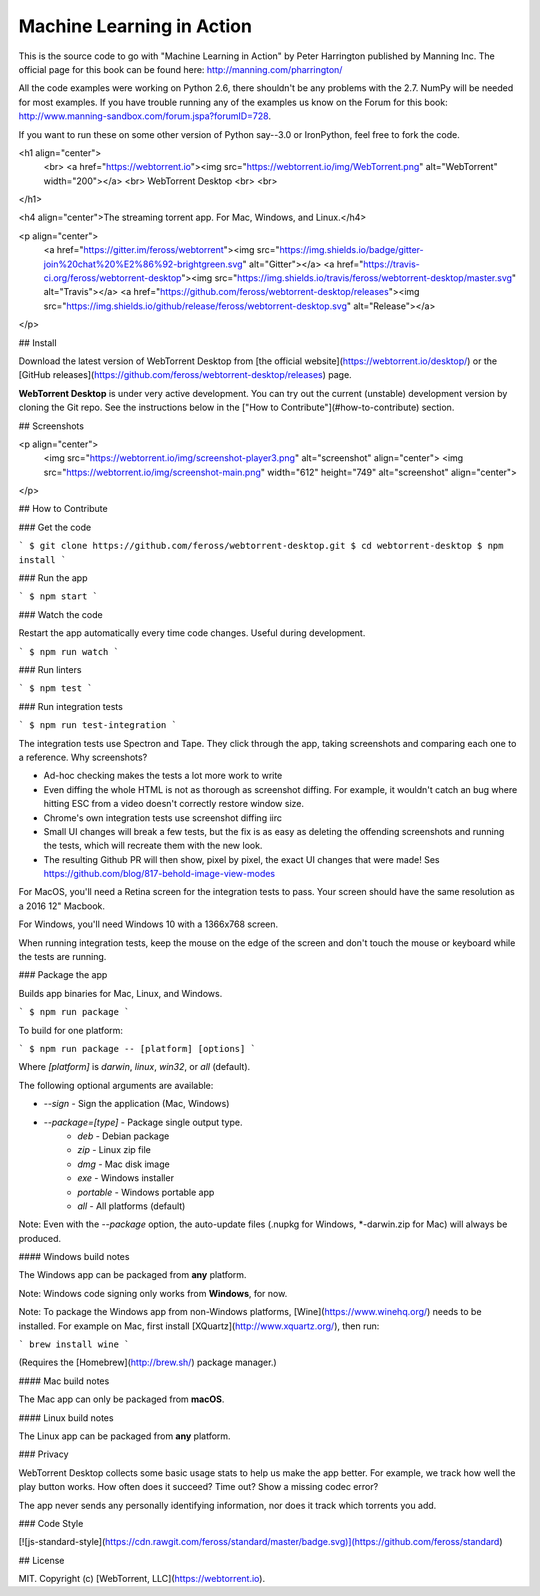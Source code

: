 Machine Learning in Action 
==========================

This is the source code to go with "Machine Learning in Action" 
by Peter Harrington published by Manning Inc.
The official page for this book can be found here: http://manning.com/pharrington/

All the code examples were working on Python 2.6, there shouldn't be any problems with the 2.7.  NumPy will be needed for most examples.  If you have trouble running any of the examples us know on the Forum for this book: http://www.manning-sandbox.com/forum.jspa?forumID=728.  

If you want to run these on some other version of Python say--3.0 or IronPython, feel free to fork the code.   

<h1 align="center">
  <br>
  <a href="https://webtorrent.io"><img src="https://webtorrent.io/img/WebTorrent.png" alt="WebTorrent" width="200"></a>
  <br>
  WebTorrent Desktop
  <br>
  <br>
</h1>

<h4 align="center">The streaming torrent app. For Mac, Windows, and Linux.</h4>

<p align="center">
  <a href="https://gitter.im/feross/webtorrent"><img src="https://img.shields.io/badge/gitter-join%20chat%20%E2%86%92-brightgreen.svg" alt="Gitter"></a>
  <a href="https://travis-ci.org/feross/webtorrent-desktop"><img src="https://img.shields.io/travis/feross/webtorrent-desktop/master.svg" alt="Travis"></a>
  <a href="https://github.com/feross/webtorrent-desktop/releases"><img src="https://img.shields.io/github/release/feross/webtorrent-desktop.svg" alt="Release"></a>
</p>

## Install

Download the latest version of WebTorrent Desktop from
[the official website](https://webtorrent.io/desktop/) or the
[GitHub releases](https://github.com/feross/webtorrent-desktop/releases) page.

**WebTorrent Desktop** is under very active development. You can try out the
current (unstable) development version by cloning the Git repo. See the
instructions below in the ["How to Contribute"](#how-to-contribute) section.

## Screenshots

<p align="center">
  <img src="https://webtorrent.io/img/screenshot-player3.png" alt="screenshot" align="center">
  <img src="https://webtorrent.io/img/screenshot-main.png" width="612" height="749" alt="screenshot" align="center">
</p>

## How to Contribute

### Get the code

```
$ git clone https://github.com/feross/webtorrent-desktop.git
$ cd webtorrent-desktop
$ npm install
```

### Run the app

```
$ npm start
```

### Watch the code

Restart the app automatically every time code changes. Useful during development.

```
$ npm run watch
```

### Run linters

```
$ npm test
```

### Run integration tests

```
$ npm run test-integration
```

The integration tests use Spectron and Tape. They click through the app, taking screenshots and comparing each one to a reference. Why screenshots?

* Ad-hoc checking makes the tests a lot more work to write
* Even diffing the whole HTML is not as thorough as screenshot diffing. For example, it wouldn't catch an bug where hitting ESC from a video doesn't correctly restore window size.
* Chrome's own integration tests use screenshot diffing iirc
* Small UI changes will break a few tests, but the fix is as easy as deleting the offending screenshots and running the tests, which will recreate them with the new look.
* The resulting Github PR will then show, pixel by pixel, the exact UI changes that were made! Ses https://github.com/blog/817-behold-image-view-modes

For MacOS, you'll need a Retina screen for the integration tests to pass. Your screen should have the same resolution as a 2016 12" Macbook.

For Windows, you'll need Windows 10 with a 1366x768 screen.

When running integration tests, keep the mouse on the edge of the screen and don't touch the mouse or keyboard while the tests are running.

### Package the app

Builds app binaries for Mac, Linux, and Windows.

```
$ npm run package
```

To build for one platform:

```
$ npm run package -- [platform] [options]
```

Where `[platform]` is `darwin`, `linux`, `win32`, or `all` (default).

The following optional arguments are available:

- `--sign` - Sign the application (Mac, Windows)
- `--package=[type]` - Package single output type.
   - `deb` - Debian package
   - `zip` - Linux zip file
   - `dmg` - Mac disk image
   - `exe` - Windows installer
   - `portable` - Windows portable app
   - `all` - All platforms (default)

Note: Even with the `--package` option, the auto-update files (.nupkg for Windows,
*-darwin.zip for Mac) will always be produced.

#### Windows build notes

The Windows app can be packaged from **any** platform.

Note: Windows code signing only works from **Windows**, for now.

Note: To package the Windows app from non-Windows platforms,
[Wine](https://www.winehq.org/) needs to be installed. For example on Mac, first
install [XQuartz](http://www.xquartz.org/), then run:

```
brew install wine
```

(Requires the [Homebrew](http://brew.sh/) package manager.)

#### Mac build notes

The Mac app can only be packaged from **macOS**.

#### Linux build notes

The Linux app can be packaged from **any** platform.

### Privacy

WebTorrent Desktop collects some basic usage stats to help us make the app better.
For example, we track how well the play button works. How often does it succeed?
Time out? Show a missing codec error?

The app never sends any personally identifying information, nor does it track which
torrents you add.

### Code Style

[![js-standard-style](https://cdn.rawgit.com/feross/standard/master/badge.svg)](https://github.com/feross/standard)

## License

MIT. Copyright (c) [WebTorrent, LLC](https://webtorrent.io).

